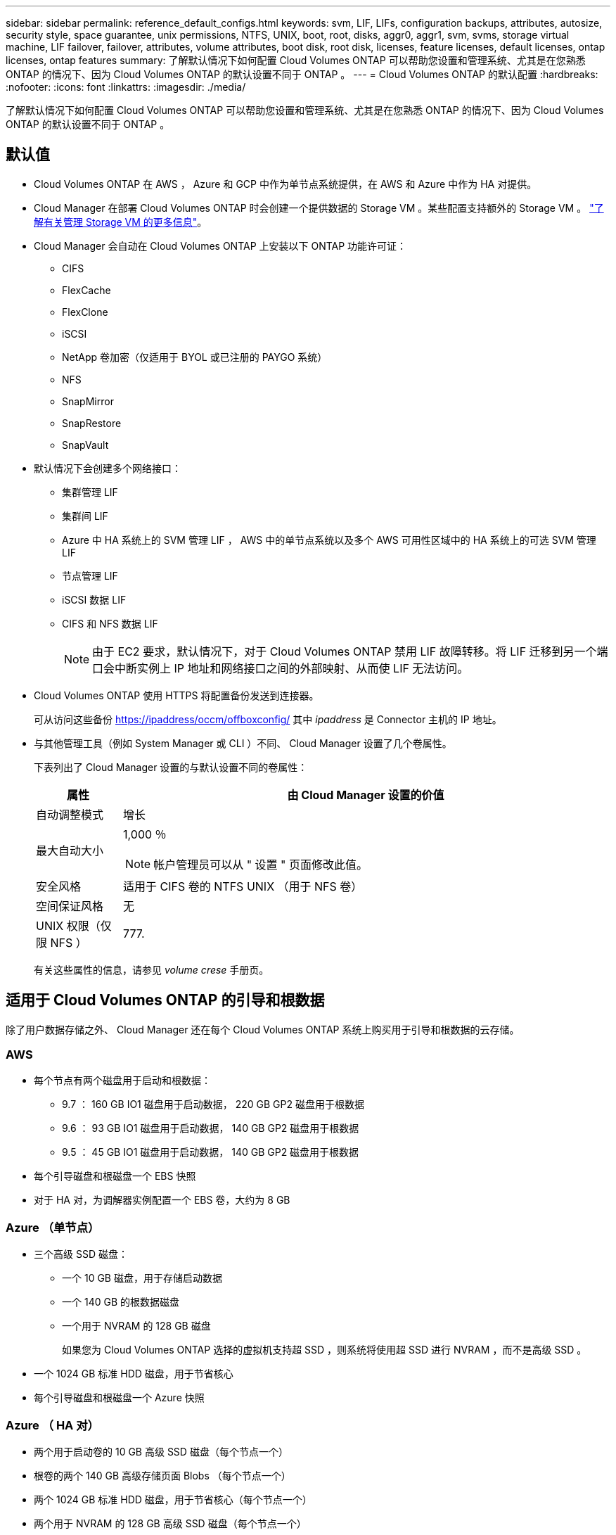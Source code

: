 ---
sidebar: sidebar 
permalink: reference_default_configs.html 
keywords: svm, LIF, LIFs, configuration backups, attributes, autosize, security style, space guarantee, unix permissions, NTFS, UNIX, boot, root, disks, aggr0, aggr1, svm, svms, storage virtual machine, LIF failover, failover, attributes, volume attributes, boot disk, root disk, licenses, feature licenses, default licenses, ontap licenses, ontap features 
summary: 了解默认情况下如何配置 Cloud Volumes ONTAP 可以帮助您设置和管理系统、尤其是在您熟悉 ONTAP 的情况下、因为 Cloud Volumes ONTAP 的默认设置不同于 ONTAP 。 
---
= Cloud Volumes ONTAP 的默认配置
:hardbreaks:
:nofooter: 
:icons: font
:linkattrs: 
:imagesdir: ./media/


[role="lead"]
了解默认情况下如何配置 Cloud Volumes ONTAP 可以帮助您设置和管理系统、尤其是在您熟悉 ONTAP 的情况下、因为 Cloud Volumes ONTAP 的默认设置不同于 ONTAP 。



== 默认值

* Cloud Volumes ONTAP 在 AWS ， Azure 和 GCP 中作为单节点系统提供，在 AWS 和 Azure 中作为 HA 对提供。
* Cloud Manager 在部署 Cloud Volumes ONTAP 时会创建一个提供数据的 Storage VM 。某些配置支持额外的 Storage VM 。 link:task_managing_svms.html["了解有关管理 Storage VM 的更多信息"]。
* Cloud Manager 会自动在 Cloud Volumes ONTAP 上安装以下 ONTAP 功能许可证：
+
** CIFS
** FlexCache
** FlexClone
** iSCSI
** NetApp 卷加密（仅适用于 BYOL 或已注册的 PAYGO 系统）
** NFS
** SnapMirror
** SnapRestore
** SnapVault


* 默认情况下会创建多个网络接口：
+
** 集群管理 LIF
** 集群间 LIF
** Azure 中 HA 系统上的 SVM 管理 LIF ， AWS 中的单节点系统以及多个 AWS 可用性区域中的 HA 系统上的可选 SVM 管理 LIF
** 节点管理 LIF
** iSCSI 数据 LIF
** CIFS 和 NFS 数据 LIF
+

NOTE: 由于 EC2 要求，默认情况下，对于 Cloud Volumes ONTAP 禁用 LIF 故障转移。将 LIF 迁移到另一个端口会中断实例上 IP 地址和网络接口之间的外部映射、从而使 LIF 无法访问。



* Cloud Volumes ONTAP 使用 HTTPS 将配置备份发送到连接器。
+
可从访问这些备份 https://ipaddress/occm/offboxconfig/[] 其中 _ipaddress_ 是 Connector 主机的 IP 地址。

* 与其他管理工具（例如 System Manager 或 CLI ）不同、 Cloud Manager 设置了几个卷属性。
+
下表列出了 Cloud Manager 设置的与默认设置不同的卷属性：

+
[cols="15,85"]
|===
| 属性 | 由 Cloud Manager 设置的价值 


| 自动调整模式 | 增长 


| 最大自动大小  a| 
1,000 ％


NOTE: 帐户管理员可以从 " 设置 " 页面修改此值。



| 安全风格 | 适用于 CIFS 卷的 NTFS UNIX （用于 NFS 卷） 


| 空间保证风格 | 无 


| UNIX 权限（仅限 NFS ） | 777. 
|===
+
有关这些属性的信息，请参见 _volume crese_ 手册页。





== 适用于 Cloud Volumes ONTAP 的引导和根数据

除了用户数据存储之外、 Cloud Manager 还在每个 Cloud Volumes ONTAP 系统上购买用于引导和根数据的云存储。



=== AWS

* 每个节点有两个磁盘用于启动和根数据：
+
** 9.7 ： 160 GB IO1 磁盘用于启动数据， 220 GB GP2 磁盘用于根数据
** 9.6 ： 93 GB IO1 磁盘用于启动数据， 140 GB GP2 磁盘用于根数据
** 9.5 ： 45 GB IO1 磁盘用于启动数据， 140 GB GP2 磁盘用于根数据


* 每个引导磁盘和根磁盘一个 EBS 快照
* 对于 HA 对，为调解器实例配置一个 EBS 卷，大约为 8 GB




=== Azure （单节点）

* 三个高级 SSD 磁盘：
+
** 一个 10 GB 磁盘，用于存储启动数据
** 一个 140 GB 的根数据磁盘
** 一个用于 NVRAM 的 128 GB 磁盘
+
如果您为 Cloud Volumes ONTAP 选择的虚拟机支持超 SSD ，则系统将使用超 SSD 进行 NVRAM ，而不是高级 SSD 。



* 一个 1024 GB 标准 HDD 磁盘，用于节省核心
* 每个引导磁盘和根磁盘一个 Azure 快照




=== Azure （ HA 对）

* 两个用于启动卷的 10 GB 高级 SSD 磁盘（每个节点一个）
* 根卷的两个 140 GB 高级存储页面 Blobs （每个节点一个）
* 两个 1024 GB 标准 HDD 磁盘，用于节省核心（每个节点一个）
* 两个用于 NVRAM 的 128 GB 高级 SSD 磁盘（每个节点一个）
* 每个引导磁盘和根磁盘一个 Azure 快照




=== GCP

* 一个 10 GB 标准永久性磁盘，用于存储启动数据
* 一个 64 GB 标准永久性磁盘，用于存储根数据
* 一个用于 NVRAM 的 500 GB 标准永久性磁盘
* 一个 216 GB 标准永久性磁盘，用于节省核心
* 启动磁盘和根磁盘各一个 GCP 快照




=== 磁盘驻留的位置

Cloud Manager 将存储布局如下：

* 启动数据驻留在与实例或虚拟机连接的磁盘上。
+
此磁盘包含引导映像、但不能用于 Cloud Volumes ONTAP 。

* 包含系统配置和日志的根数据驻留在 aggr0 中。
* 存储虚拟机（ SVM ）根卷驻留在 aggr1 中。
* 数据卷也驻留在 aggr1 中。




=== 加密

启动和根磁盘在 Azure 和 Google Cloud Platform 中始终加密，因为默认情况下，这些云提供商会启用加密。

如果您在 AWS 中使用密钥管理服务（ KMS ）启用数据加密，则 Cloud Volumes ONTAP 的启动磁盘和根磁盘也会进行加密。这包括 HA 对中调解器实例的启动磁盘。磁盘将使用您在创建工作环境时选择的 CMK 进行加密。
